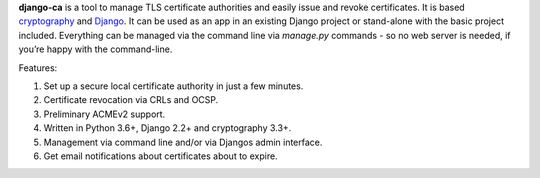 **django-ca** is a tool to manage TLS certificate authorities and easily issue and revoke certificates. It is
based `cryptography <https://cryptography.io/>`_ and `Django <https://www.djangoproject.com/>`_. It can be
used as an app in an existing Django project or stand-alone with the basic project included. Everything can be
managed via the command line via `manage.py` commands - so no web server is needed, if you’re happy with the
command-line.

Features:

#. Set up a secure local certificate authority in just a few minutes.
#. Certificate revocation via CRLs and OCSP.
#. Preliminary ACMEv2 support.
#. Written in Python 3.6+, Django 2.2+ and cryptography 3.3+.
#. Management via command line and/or via Djangos admin interface.
#. Get email notifications about certificates about to expire.
